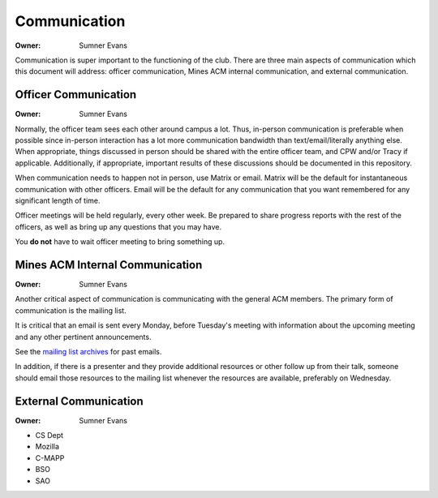 Communication
=============

:Owner: Sumner Evans

Communication is super important to the functioning of the club. There are three
main aspects of communication which this document will address: officer
communication, Mines ACM internal communication, and external communication.

Officer Communication
---------------------

:Owner: Sumner Evans

Normally, the officer team sees each other around campus a lot. Thus, in-person
communication is preferable when possible since in-person interaction has a lot
more communication bandwidth than text/email/literally anything else. When
appropriate, things discussed in person should be shared with the entire officer
team, and CPW and/or Tracy if applicable. Additionally, if appropriate,
important results of these discussions should be documented in this repository.

When communication needs to happen not in person, use Matrix or email. Matrix
will be the default for instantaneous communication with other officers. Email
will be the default for any communication that you want remembered for any
significant length of time.

Officer meetings will be held regularly, every other week. Be prepared to share
progress reports with the rest of the officers, as well as bring up any
questions that you may have.

You **do not** have to wait officer meeting to bring something up.

Mines ACM Internal Communication
--------------------------------

:Owner: Sumner Evans

Another critical aspect of communication is communicating with the general ACM
members. The primary form of communication is the mailing list.

It is critical that an email is sent every Monday, before Tuesday's meeting
with information about the upcoming meeting and any other pertinent
announcements.

See the `mailing list archives`_ for past emails.

.. _mailing list archives: https://acm.mines.edu/mailinglist

In addition, if there is a presenter and they provide additional resources or
other follow up from their talk, someone should email those resources to the
mailing list whenever the resources are available, preferably on Wednesday.

External Communication
----------------------

:Owner: Sumner Evans

- CS Dept
- Mozilla
- C-MAPP
- BSO
- SAO
